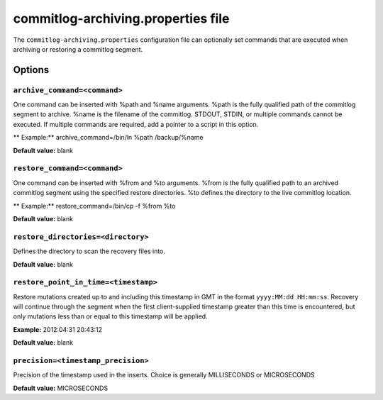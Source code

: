 .. _cassandra-cl-archive:

commitlog-archiving.properties file 
================================

The ``commitlog-archiving.properties`` configuration file can optionally set commands that are executed when archiving or restoring a commitlog segment. 

===========================
Options
===========================

``archive_command=<command>``
------
One command can be inserted with %path and %name arguments. %path is the fully qualified path of the commitlog segment to archive. %name is the filename of the commitlog. STDOUT, STDIN, or multiple commands cannot be executed. If multiple commands are required, add a pointer to a script in this option.

** Example:** archive_command=/bin/ln %path /backup/%name

**Default value:** blank

``restore_command=<command>``
------
One command can be inserted with %from and %to arguments. %from is the fully qualified path to an archived commitlog segment using the specified restore directories. %to defines the directory to the live commitlog location.

** Example:** restore_command=/bin/cp -f %from %to

**Default value:** blank

``restore_directories=<directory>``
------
Defines the directory to scan the recovery files into.

**Default value:** blank

``restore_point_in_time=<timestamp>``
------
Restore mutations created up to and including this timestamp in GMT in the format ``yyyy:MM:dd HH:mm:ss``.  Recovery will continue through the segment when the first client-supplied timestamp greater than this time is encountered, but only mutations less than or equal to this timestamp will be applied.

**Example:** 2012:04:31 20:43:12

**Default value:** blank

``precision=<timestamp_precision>``
------
Precision of the timestamp used in the inserts. Choice is generally MILLISECONDS or MICROSECONDS

**Default value:** MICROSECONDS
